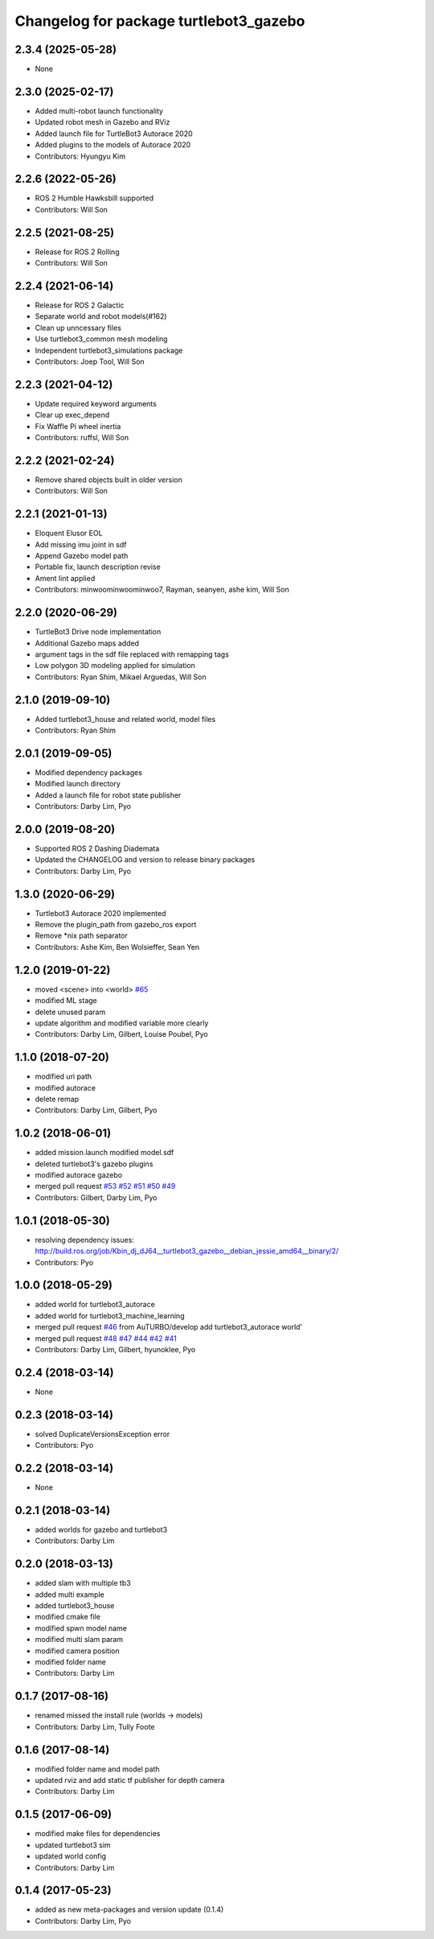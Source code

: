 ^^^^^^^^^^^^^^^^^^^^^^^^^^^^^^^^^^^^^^^
Changelog for package turtlebot3_gazebo
^^^^^^^^^^^^^^^^^^^^^^^^^^^^^^^^^^^^^^^

2.3.4 (2025-05-28)
------------------
* None

2.3.0 (2025-02-17)
------------------
* Added multi-robot launch functionality
* Updated robot mesh in Gazebo and RViz
* Added launch file for TurtleBot3 Autorace 2020
* Added plugins to the models of Autorace 2020
* Contributors: Hyungyu Kim

2.2.6 (2022-05-26)
------------------
* ROS 2 Humble Hawksbill supported
* Contributors: Will Son

2.2.5 (2021-08-25)
------------------
* Release for ROS 2 Rolling
* Contributors: Will Son

2.2.4 (2021-06-14)
------------------
* Release for ROS 2 Galactic
* Separate world and robot models(#162)
* Clean up unncessary files
* Use turtlebot3_common mesh modeling
* Independent turtlebot3_simulations package
* Contributors: Joep Tool, Will Son

2.2.3 (2021-04-12)
------------------
* Update required keyword arguments
* Clear up exec_depend
* Fix Waffle Pi wheel inertia
* Contributors: ruffsl, Will Son

2.2.2 (2021-02-24)
------------------
* Remove shared objects built in older version
* Contributors: Will Son

2.2.1 (2021-01-13)
------------------
* Eloquent Elusor EOL
* Add missing imu joint in sdf
* Append Gazebo model path
* Portable fix, launch description revise
* Ament lint applied
* Contributors: minwoominwoominwoo7, Rayman, seanyen, ashe kim, Will Son

2.2.0 (2020-06-29)
------------------
* TurtleBot3 Drive node implementation
* Additional Gazebo maps added
* argument tags in the sdf file replaced with remapping tags
* Low polygon 3D modeling applied for simulation
* Contributors: Ryan Shim, Mikael Arguedas, Will Son

2.1.0 (2019-09-10)
------------------
* Added turtlebot3_house and related world, model files
* Contributors: Ryan Shim

2.0.1 (2019-09-05)
------------------
* Modified dependency packages
* Modified launch directory
* Added a launch file for robot state publisher
* Contributors: Darby Lim, Pyo

2.0.0 (2019-08-20)
------------------
* Supported ROS 2 Dashing Diademata
* Updated the CHANGELOG and version to release binary packages
* Contributors: Darby Lim, Pyo

1.3.0 (2020-06-29)
------------------
* Turtlebot3 Autorace 2020 implemented
* Remove the plugin_path from gazebo_ros export
* Remove *nix path separator
* Contributors: Ashe Kim, Ben Wolsieffer, Sean Yen

1.2.0 (2019-01-22)
------------------
* moved <scene> into <world> `#65 <https://github.com/ROBOTIS-GIT/turtlebot3_simulations/issues/65>`_
* modified ML stage
* delete unused param
* update algorithm and modified variable more clearly
* Contributors: Darby Lim, Gilbert, Louise Poubel, Pyo

1.1.0 (2018-07-20)
------------------
* modified uri path
* modified autorace
* delete remap
* Contributors: Darby Lim, Gilbert, Pyo

1.0.2 (2018-06-01)
------------------
* added mission.launch modified model.sdf
* deleted turtlebot3's gazebo plugins
* modified autorace gazebo
* merged pull request `#53 <https://github.com/ROBOTIS-GIT/turtlebot3_simulations/issues/53>`_ `#52 <https://github.com/ROBOTIS-GIT/turtlebot3_simulations/issues/52>`_ `#51 <https://github.com/ROBOTIS-GIT/turtlebot3_simulations/issues/51>`_ `#50 <https://github.com/ROBOTIS-GIT/turtlebot3_simulations/issues/50>`_ `#49 <https://github.com/ROBOTIS-GIT/turtlebot3_simulations/issues/49>`_
* Contributors: Gilbert, Darby Lim, Pyo

1.0.1 (2018-05-30)
------------------
* resolving dependency issues:
  http://build.ros.org/job/Kbin_dj_dJ64__turtlebot3_gazebo__debian_jessie_amd64__binary/2/
* Contributors: Pyo

1.0.0 (2018-05-29)
------------------
* added world for turtlebot3_autorace
* added world for turtlebot3_machine_learning
* merged pull request `#46 <https://github.com/ROBOTIS-GIT/turtlebot3_simulations/issues/46>`_ from AuTURBO/develop
  add turtlebot3_autorace world'
* merged pull request `#48 <https://github.com/ROBOTIS-GIT/turtlebot3_simulations/issues/48>`_ `#47 <https://github.com/ROBOTIS-GIT/turtlebot3_simulations/issues/47>`_ `#44 <https://github.com/ROBOTIS-GIT/turtlebot3_simulations/issues/44>`_ `#42 <https://github.com/ROBOTIS-GIT/turtlebot3_simulations/issues/42>`_ `#41 <https://github.com/ROBOTIS-GIT/turtlebot3_simulations/issues/41>`_
* Contributors: Darby Lim, Gilbert, hyunoklee, Pyo

0.2.4 (2018-03-14)
------------------
* None

0.2.3 (2018-03-14)
------------------
* solved DuplicateVersionsException error
* Contributors: Pyo

0.2.2 (2018-03-14)
------------------
* None

0.2.1 (2018-03-14)
------------------
* added worlds for gazebo and turtlebot3
* Contributors: Darby Lim

0.2.0 (2018-03-13)
------------------
* added slam with multiple tb3
* added multi example
* added turtlebot3_house
* modified cmake file
* modified spwn model name
* modified multi slam param
* modified camera position
* modified folder name
* Contributors: Darby Lim

0.1.7 (2017-08-16)
------------------
* renamed missed the install rule (worlds -> models)
* Contributors: Darby Lim, Tully Foote

0.1.6 (2017-08-14)
------------------
* modified folder name and model path
* updated rviz and add static tf publisher for depth camera
* Contributors: Darby Lim

0.1.5 (2017-06-09)
------------------
* modified make files for dependencies
* updated turtlebot3 sim
* updated world config
* Contributors: Darby Lim

0.1.4 (2017-05-23)
------------------
* added as new meta-packages and version update (0.1.4)
* Contributors: Darby Lim, Pyo
